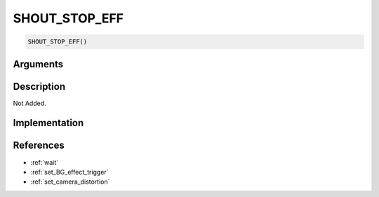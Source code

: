 SHOUT_STOP_EFF
========================

.. code-block:: text

	SHOUT_STOP_EFF()


Arguments
------------


Description
-------------

Not Added.

Implementation
-------------


References
-------------
* :ref:`wait`
* :ref:`set_BG_effect_trigger`
* :ref:`set_camera_distortion`
